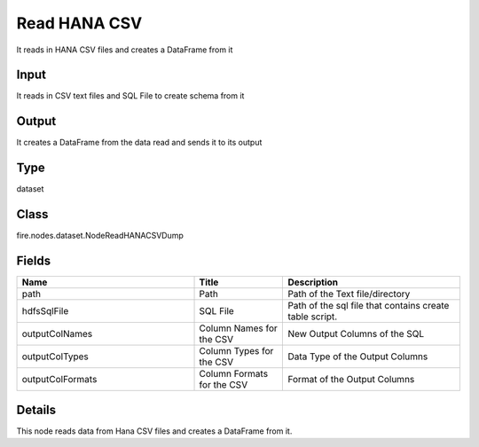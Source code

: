 Read HANA CSV
=========== 

It reads in HANA CSV files and creates a DataFrame from it

Input
--------------
It reads in CSV text files and SQL File to create schema from it

Output
--------------
It creates a DataFrame from the data read and sends it to its output

Type
--------- 

dataset

Class
--------- 

fire.nodes.dataset.NodeReadHANACSVDump

Fields
--------- 

.. list-table::
      :widths: 10 5 10
      :header-rows: 1

      * - Name
        - Title
        - Description
      * - path
        - Path
        - Path of the Text file/directory
      * - hdfsSqlFile
        - SQL File
        - Path of the sql file that contains create table script.
      * - outputColNames
        - Column Names for the CSV
        - New Output Columns of the SQL
      * - outputColTypes
        - Column Types for the CSV
        - Data Type of the Output Columns
      * - outputColFormats
        - Column Formats for the CSV
        - Format of the Output Columns


Details
-------


This node reads data from Hana CSV files and creates a DataFrame from it.


